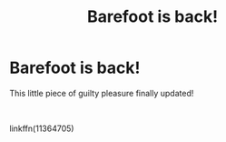 #+TITLE: Barefoot is back!

* Barefoot is back!
:PROPERTIES:
:Author: Daarkkk
:Score: 1
:DateUnix: 1585762366.0
:DateShort: 2020-Apr-01
:FlairText: Recommendation
:END:
This little piece of guilty pleasure finally updated!

​

linkffn(11364705)


